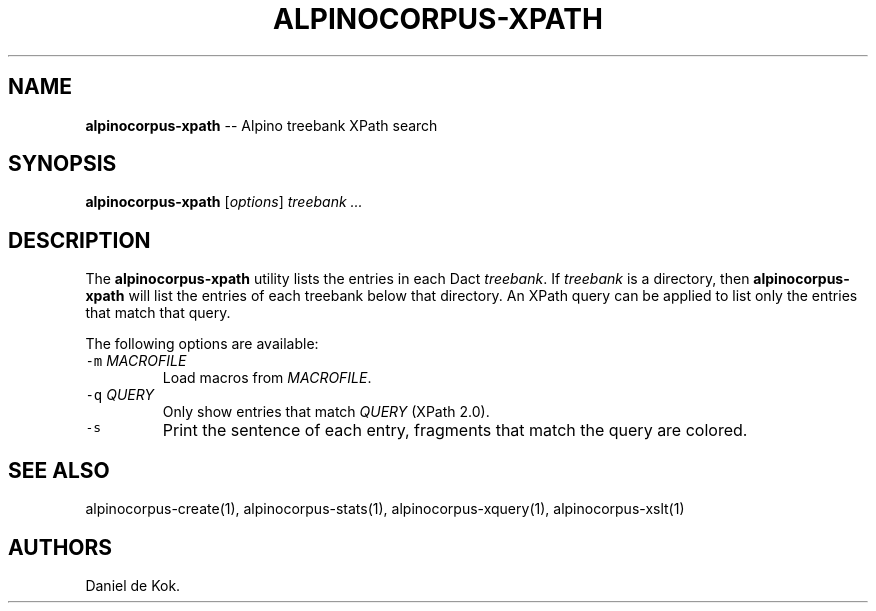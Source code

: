 .TH ALPINOCORPUS-XPATH 1 "Nov 19, 2012" 
.SH NAME
.PP
\f[B]alpinocorpus-xpath\f[] -- Alpino treebank XPath search
.SH SYNOPSIS
.PP
\f[B]alpinocorpus-xpath\f[] [\f[I]options\f[]] \f[I]treebank ...\f[]
.SH DESCRIPTION
.PP
The \f[B]alpinocorpus-xpath\f[] utility lists the entries in each Dact
\f[I]treebank\f[].
If \f[I]treebank\f[] is a directory, then \f[B]alpinocorpus-xpath\f[]
will list the entries of each treebank below that directory.
An XPath query can be applied to list only the entries that match that
query.
.PP
The following options are available:
.TP
.B \f[C]-m\f[] \f[I]MACROFILE\f[]
Load macros from \f[I]MACROFILE\f[].
.RS
.RE
.TP
.B \f[C]-q\f[] \f[I]QUERY\f[]
Only show entries that match \f[I]QUERY\f[] (XPath 2.0).
.RS
.RE
.TP
.B \f[C]-s\f[]
Print the sentence of each entry, fragments that match the query are
colored.
.RS
.RE
.SH SEE ALSO
.PP
alpinocorpus-create(1), alpinocorpus-stats(1), alpinocorpus-xquery(1),
alpinocorpus-xslt(1)
.SH AUTHORS
Daniel de Kok.
